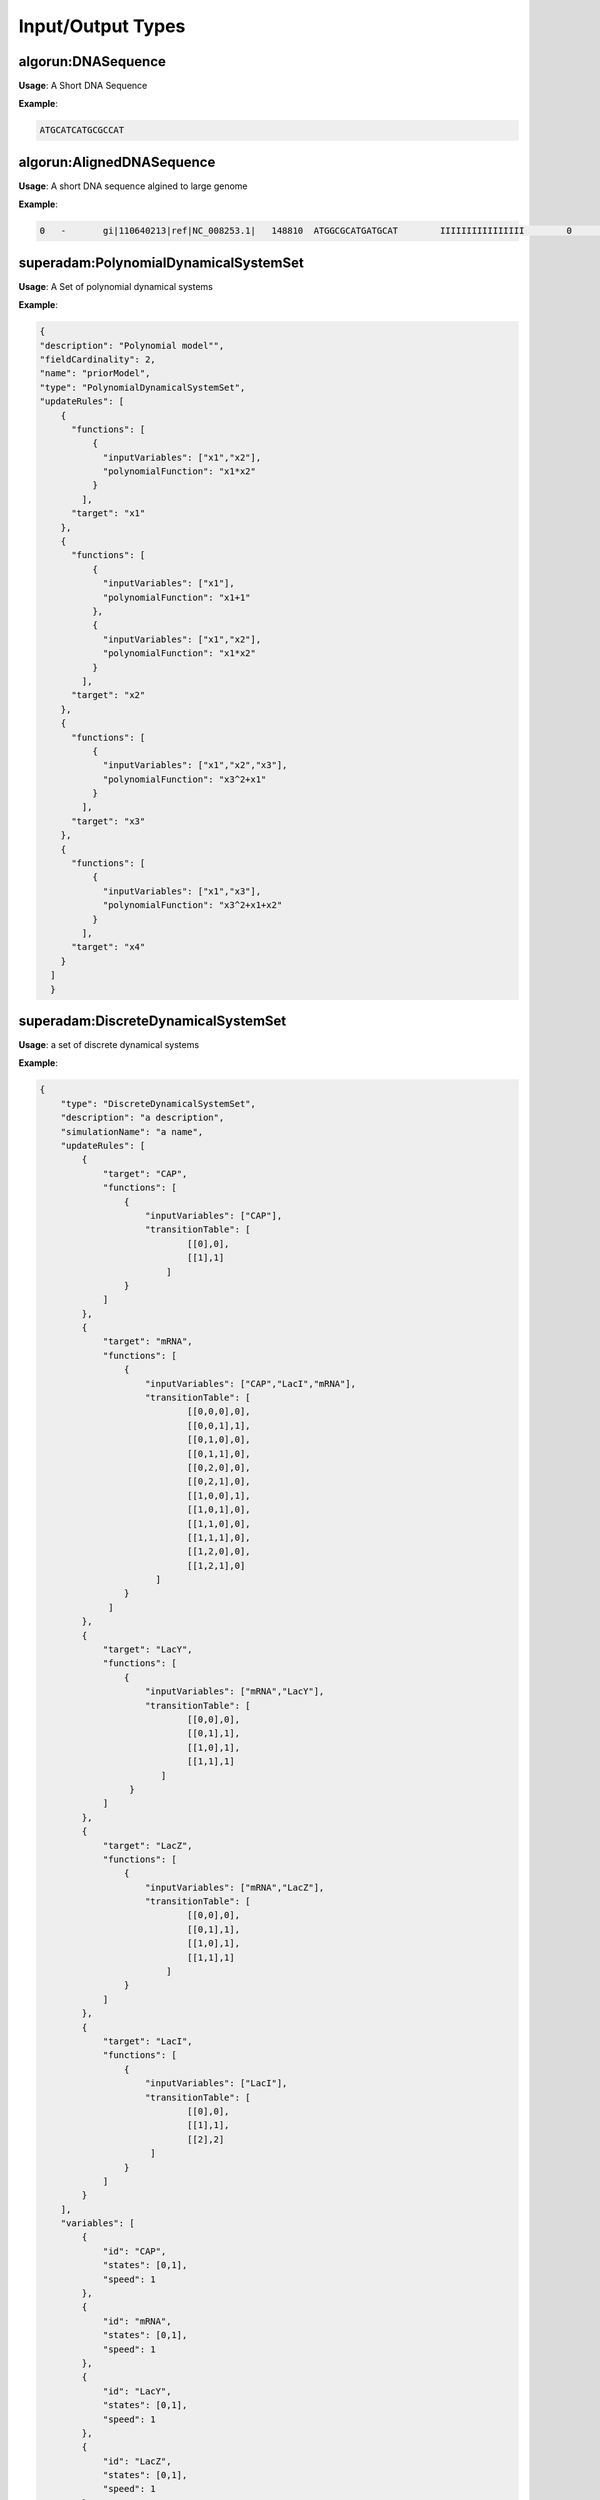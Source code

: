 Input/Output Types
===================

algorun:DNASequence 
####################
**Usage**: A Short DNA Sequence

**Example**:

.. code-block:: json

    ATGCATCATGCGCCAT
    
algorun:AlignedDNASequence  
############################
**Usage**: A short DNA sequence algined to large genome

**Example**:

.. code-block:: json

    0	-	gi|110640213|ref|NC_008253.1|	148810	ATGGCGCATGATGCAT	IIIIIIIIIIIIIIII	0	10:A>G,13:C>G
    

superadam:PolynomialDynamicalSystemSet  
########################################
**Usage**: A Set of polynomial dynamical systems

**Example**:

.. code-block:: json

    {
    "description": "Polynomial model"",
    "fieldCardinality": 2,
    "name": "priorModel",
    "type": "PolynomialDynamicalSystemSet",
    "updateRules": [
	{
	  "functions": [
	      {
		"inputVariables": ["x1","x2"],
		"polynomialFunction": "x1*x2"
	      }
	    ],
	  "target": "x1"
	},
	{
	  "functions": [
	      {
		"inputVariables": ["x1"],
		"polynomialFunction": "x1+1"
	      },
	      {
		"inputVariables": ["x1","x2"],
		"polynomialFunction": "x1*x2"
	      }
	    ],
	  "target": "x2"
	},
	{
	  "functions": [
	      {
		"inputVariables": ["x1","x2","x3"],
		"polynomialFunction": "x3^2+x1"
	      }
	    ],
	  "target": "x3"
	},
	{
	  "functions": [
	      {
		"inputVariables": ["x1","x3"],
		"polynomialFunction": "x3^2+x1+x2"
	      }
	    ],
	  "target": "x4"
	}
      ]
      }
    
superadam:DiscreteDynamicalSystemSet  
########################################
**Usage**: a set of discrete dynamical systems

**Example**:

.. code-block:: json

    {
	"type": "DiscreteDynamicalSystemSet",
	"description": "a description",
	"simulationName": "a name",
	"updateRules": [
	    {
		"target": "CAP",
		"functions": [
		    {
			"inputVariables": ["CAP"],
			"transitionTable": [
				[[0],0],
				[[1],1]
			    ]                         
		    }
		]
	    },
	    {
		"target": "mRNA",
		"functions": [
		    {
			"inputVariables": ["CAP","LacI","mRNA"],
			"transitionTable": [
				[[0,0,0],0],
				[[0,0,1],1],
				[[0,1,0],0],
				[[0,1,1],0],
				[[0,2,0],0],
				[[0,2,1],0],
				[[1,0,0],1],
				[[1,0,1],0],
				[[1,1,0],0],
				[[1,1,1],0],
				[[1,2,0],0],
				[[1,2,1],0]      
			  ]
		    }
		 ]   
	    },
	    {
		"target": "LacY",
		"functions": [
		    {
			"inputVariables": ["mRNA","LacY"],
			"transitionTable": [
				[[0,0],0],
				[[0,1],1],
				[[1,0],1],
				[[1,1],1]
			   ]
		     }
		]
	    },
	    {
		"target": "LacZ",
		"functions": [
		    {
			"inputVariables": ["mRNA","LacZ"],
			"transitionTable": [
				[[0,0],0],
				[[0,1],1],
				[[1,0],1],
				[[1,1],1]
			    ]
		    }
		]
	    },
	    {
		"target": "LacI",
		"functions": [
		    {
			"inputVariables": ["LacI"],
			"transitionTable": [
				[[0],0],
				[[1],1],
				[[2],2]
			 ]
		    }
		]
	    }
	],
	"variables": [
	    {
		"id": "CAP",
		"states": [0,1],
		"speed": 1
	    },
	    {
		"id": "mRNA",
		"states": [0,1],
		"speed": 1
	    },
	    {
		"id": "LacY",
		"states": [0,1],
		"speed": 1
	    },
	    {
		"id": "LacZ",
		"states": [0,1],
		"speed": 1
	    },
	    {
		"id": "LacI",
		"states": [0,1,2],
		"speed": 1
	    }  
	]
    }

    
superadam:BooleanDynamicalSystemSet 
######################################
**Usage**: a set of boolean dynamical systems

**Example**:

.. code-block:: json

    {
	"type": "BooleanDynamicalSystemSet",
	"description": "Sample Boolean Network",
	"parameters": [
	    {
	    "id": "k1",
	    "states": [0,1]
	    },
	    {
	    "id": "k2",
	    "states": [0,1]
	    }
	  ],
	"updateRules": [
	    {
		"target": "x1",
		"functions": [
		    {
			"inputVariables": ["k1","x3"],
			"booleanFunction": "k1 & x3"
		    }
		]
	    },
	    {
		"target": "x2",
		"functions": [
		    {
			"inputVariables": ["x1" , "k2"],
			"booleanFunction": "x1 | k2"
		    }
		]
	    },
	    {
		"target": "x3",
		"functions": [
		    {
			"inputVariables": ["x4","x2"],
			"booleanFunction": "x2 & !x4"
		    }
		]
	    },
	    {
		"target": "x4",
		"functions": [
		    {
			"inputVariables": ["x2","k2"],
			"booleanFunction": "x2 & k2"
		    }
		]
	    }
	],

	"variables": [
	    {
		"id": "x1",
		"states": [0,1]
	    },
	    {
		"id": "x2",
		"states": [0,1]
	    },
	    {
		"id": "x3",
		"states": [0,1]
	    },
	    {
		"id": "x4",
		"states": [0,1]
	    }
	]
    }


superadam:TimeSeriesSet 
#########################
**Usage**: A set of time series

**Example**:

.. code-block:: json

    {
    "type": "timeSeriesSet",
    "timeSeriesData": [
	{
	  "index": [],
	  "matrix": [
	      [1,0,0,0],
	      [0,1,0,1],
	      [1,1,0,0]
	    ],
	  "name": "wildtype experiment 1"
	},
	{
	  "index": [],
	  "matrix": [
	      [1,1,0,0],
	      [0,0,0,1],
	      [1,0,0,0]
	    ],
	  "name": "wildtype experiment 2"
	},
	{
	  "index": [1],
	  "matrix": [
	      [0,0,0,0],
	      [0,0,0,1],
	      [0,1,0,0],
	      [0,0,0,1]
	    ],
	  "name": "knockout experiment 1"
	},
	{
	  "index": [3],
	  "matrix": [
	      [0,1,0,0],
	      [0,1,0,1],
	      [0,1,0,1],
	      [0,0,0,0]
	    ],
	  "name": "knockout experiment 2"
	},
	{
	  "index": [2],
	  "matrix": [
	      [1,0,0,0],
	      [0,0,0,1],
	      [1,0,0,1],
	      [0,0,0,0]
	    ],
	  "name": "knockout experiment 3"
	}
      ]
    }


superadam:DirectedGraph 
#########################
**Usage**: a directed graph representation

**Example**:

.. code-block:: json

    {
    "description": "",
    "fieldCardinality": 2,
    "name": "priorReverseEngineeringNetwork",
    "type": "directedGraph",
    "edges": [
	{
	  "sources": [
	      { "score": 0.5, "source": "x1" },
	      { "score": 1, "source": "x2" },
	      { "score": 1, "source": "x3" },
	      { "score": 1, "source": "x4" }
	    ],
	  "target": "x1"
	},
	{
	  "sources": [
	      { "score": 1, "source": "x2" },
	      { "score": 1, "source": "x4" }
	    ],
	  "target": "x2"
	},
	{
	  "sources": [
	      { "score": 0.5, "source": "x1" },
	      { "score": 0.5, "source": "x2" }
	    ],
	  "target": "x3"
	},
	{
	  "sources": [
	      { "score": 0.33, "source": "x2" },
	      { "score": 0.66, "source": "x3" }
	    ],
	  "target": "x4"
	}
    ]
    }



superadam:AnnotatedGraph 
#########################
**Usage**: an annotated graph representation

**Example**:

.. code-block:: json

    {
	"type": "AnnotatedGraph",
	"description": "Sample Annotated Graph",
	"node": [                        
	   {
	      "id" : "node0",
	      "label": " 0 0 0 0 0"
	   },
	   {
	      "id" : "node1",
	      "label": " 0 0 0 0 1"
	   },
	   {
	      "id" : "node2",
	      "label": " 0 0 0 0 2"
	   },
	   {
	      "id" : "node3",
	      "label": " 0 0 0 1 0"
	   },
	   {
	      "id" : "node4",
	      "label": " 0 0 0 1 1"
	   },
	   {
	      "id" : "node5",
	      "label": " 0 0 0 1 2"
	   },
	   {
	      "id" : "node6",
	      "label": " 0 0 1 0 0"
	   },
	   {
	      "id" : "node7",
	      "label": " 0 0 1 0 1"
	   },
	   {
	      "id" : "node8",
	      "label": " 0 0 1 0 2"
	   },
	   {
	      "id" : "node9",
	      "label": " 0 0 1 1 0"
	   },
	   {
	      "id" : "node10",
	      "label": " 0 0 1 1 1"
	   },
	   {
	      "id" : "node11",
	      "label": " 0 0 1 1 2"
	   },
	   {
	      "id" : "node12",
	      "label": " 0 1 0 0 0"
	   },
	   {
	      "id" : "node13",
	      "label": " 0 1 0 0 1"
	   },
	   {
	      "id" : "node14",
	      "label": " 0 1 0 0 2"
	   },
	   {
	      "id" : "node15",
	      "label": " 0 1 0 1 0"
	   },
	   {
	      "id" : "node16",
	      "label": " 0 1 0 1 1"
	   },
	   {
	      "id" : "node17",
	      "label": " 0 1 0 1 2"
	   },
	   {
	      "id" : "node18",
	      "label": " 0 1 1 0 0"
	   },
	   {
	      "id" : "node19",
	      "label": " 0 1 1 0 1"
	   },
	   {
	      "id" : "node20",
	      "label": " 0 1 1 0 2"
	   },
	   {
	      "id" : "node21",
	      "label": " 0 1 1 1 0"
	   },
	   {
	      "id" : "node22",
	      "label": " 0 1 1 1 1"
	   },
	   {
	      "id" : "node23",
	      "label": " 0 1 1 1 2"
	   },
	   {
	      "id" : "node24",
	      "label": " 1 0 0 0 0"
	   },
	   {
	      "id" : "node25",
	      "label": " 1 0 0 0 1"
	   },
	   {
	      "id" : "node26",
	      "label": " 1 0 0 0 2"
	   },
	   {
	      "id" : "node27",
	      "label": " 1 0 0 1 0"
	   },
	   {
	      "id" : "node28",
	      "label": " 1 0 0 1 1"
	   },
	   {
	      "id" : "node29",
	      "label": " 1 0 0 1 2"
	   },
	   {
	      "id" : "node30",
	      "label": " 1 0 1 0 0"
	   },
	   {
	      "id" : "node31",
	      "label": " 1 0 1 0 1"
	   },
	   {
	      "id" : "node32",
	      "label": " 1 0 1 0 2"
	   },
	   {
	      "id" : "node33",
	      "label": " 1 0 1 1 0"
	   },
	   {
	      "id" : "node34",
	      "label": " 1 0 1 1 1"
	   },
	   {
	      "id" : "node35",
	      "label": " 1 0 1 1 2"
	   },
	   {
	      "id" : "node36",
	      "label": " 1 1 0 0 0"
	   },
	   {
	      "id" : "node37",
	      "label": " 1 1 0 0 1"
	   },
	   {
	      "id" : "node38",
	      "label": " 1 1 0 0 2"
	   },
	   {
	      "id" : "node39",
	      "label": " 1 1 0 1 0"
	   },
	   {
	      "id" : "node40",
	      "label": " 1 1 0 1 1"
	   },
	   {
	      "id" : "node41",
	      "label": " 1 1 0 1 2"
	   },
	   {
	      "id" : "node42",
	      "label": " 1 1 1 0 0"
	   },
	   {
	      "id" : "node43",
	      "label": " 1 1 1 0 1"
	   },
	   {
	      "id" : "node44",
	      "label": " 1 1 1 0 2"
	   },
	   {
	      "id" : "node45",
	      "label": " 1 1 1 1 0"
	   },
	   {
	      "id" : "node46",
	      "label": " 1 1 1 1 1"
	   },
	   {
	      "id" : "node47",
	      "label": " 1 1 1 1 2"
	   }
       ],
       "connection": [
	    ["node0", "node0"],
	    ["node1", "node1"], 
	    ["node2","node2"],
	    ["node3","node3"],
	    ["node4","node4"],
	    ["node5","node5"],
	    ["node6","node6"],
	    ["node7","node7"],
	    ["node8","node8"],
	    ["node9","node9"],
	    ["node10","node10"],
	    ["node11","node11"],
	    ["node12","node21"],
	    ["node13","node10"],
	    ["node14","node11"],
	    ["node15","node21"],
	    ["node16","node10"],
	    ["node17","node11"],
	    ["node18","node21"],
	    ["node19","node10"],
	    ["node20","node11"],
	    ["node21","node21"],
	    ["node22","node10"],
	    ["node23","node11"],
	    ["node24","node36"],
	    ["node25","node25"],
	    ["node26","node26"],
	    ["node27","node39"],
	    ["node28","node28"],
	    ["node29","node29"],
	    ["node30","node42"],
	    ["node31","node31"],
	    ["node32","node32"],
	    ["node33","node45"],
	    ["node34","node34"],
	    ["node35","node35"],
	    ["node36","node33"],
	    ["node37","node34"],
	    ["node38","node35"],
	    ["node39","node33"],
	    ["node40","node34"],
	    ["node41","node35"],
	    ["node42","node33"],
	    ["node43","node34"],
	    ["node44","node35"],
	    ["node45","node33"],
	    ["node46","node34"],
	    ["node47","node35"]
       ]
       }

superadam:SteadyStates 
#######################
**Usage**: steady states of boolean dynamical system set

**Example**:

.. code-block:: json

    {
    "type": "SteadyStates",
    "description": "steady states of boolean dynamical system set",
    "steadystates": {
                "idorder": ["x1","x2","x3","x4"],
                "value": [
                            [0,0,0,0],
                            [1,1,1,0]
                        ]
                    }
        }
